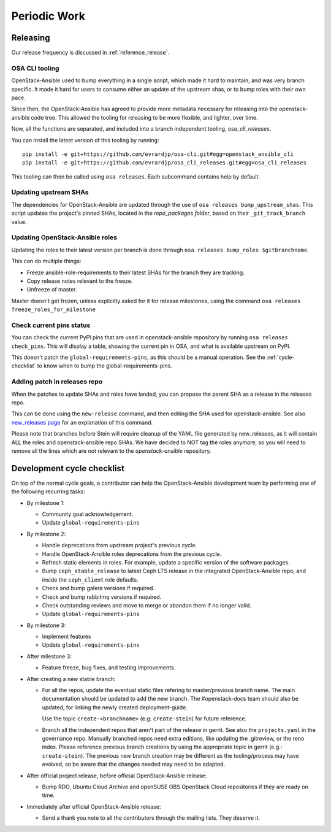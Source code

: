 .. _periodicwork:

=============
Periodic Work
=============

Releasing
=========

Our release frequency is discussed in :ref:`reference_release`.

OSA CLI tooling
---------------

OpenStack-Ansible used to bump everything in a single script, which
made it hard to maintain, and was very branch specific. It made it
hard for users to consume either an update of the upstream shas, or
to bump roles with their own pace.

Since then, the OpenStack-Ansible has agreed to provide more metadata
necessary for releasing into the openstack-ansible code tree. This
allowed the tooling for releasing to be more flexible,
and lighter, over time.

Now, all the functions are separated, and included into a branch
independent tooling, `osa_cli_releases`.

.. _osa_cli_releases: https://github.com/evrardjp/osa_cli_releases

You can install the latest version of this tooling by running:

.. parsed-literal::

   pip install -e git+https://github.com/evrardjp/osa-cli.git#egg=openstack_ansible_cli
   pip install -e git+https://github.com/evrardjp/osa_cli_releases.git#egg=osa_cli_releases

This tooling can then be called using ``osa releases``.
Each subcommand contains help by default.

Updating upstream SHAs
----------------------

The dependencies for OpenStack-Ansible are updated
through the use of ``osa releases bump_upstream_shas``. This script
updates the project's pinned SHAs, located in the
`repo_packages folder`, based on their ``_git_track_branch`` value.

.. _repo_packages folder: https://github.com/openstack/openstack-ansible/tree/master/playbooks/defaults/repo_packages

Updating OpenStack-Ansible roles
--------------------------------

Updating the roles to their latest version per branch is done through
``osa releases bump_roles $gitbranchname``.

This can do multiple things:

* Freeze ansible-role-requirements to their latest SHAs for the branch
  they are tracking.
* Copy release notes relevant to the freeze.
* Unfreeze of master.

Master doesn't get frozen, unless explicitly asked for it for release
milestones, using the command ``osa releases freeze_roles_for_milestone``

Check current pins status
-------------------------

You can check the current PyPI pins that are used in openstack-ansible
repository by running ``osa releases check_pins``. This will display
a table, showing the current pin in OSA, and what is available upstream on
PyPI.

This doesn't patch the ``global-requirements-pins``, as this should be
a manual operation. See the :ref:`cycle-checklist` to know when to bump
the global-requirements-pins.

Adding patch in releases repo
-----------------------------

When the patches to update SHAs and roles have landed, you can propose the
parent SHA as a release in the releases repo.

This can be done using the ``new-release`` command, and then editing
the SHA used for openstack-ansible. See also `new_releases page`_ for an
explanation of this command.

Please note that branches before Stein will require cleanup of the YAML file
generated by new_releases, as it will contain ALL the roles and
openstack-ansible repo SHAs. We have decided to NOT tag the roles anymore,
so you will need to remove all the lines which are not relevant to
the `openstack-ansible` repository.

.. _new_releases page: https://releases.openstack.org/reference/using.html#using-new-release-command



.. _cycle-checklist:

Development cycle checklist
===========================

On top of the normal cycle goals, a contributor can help the OpenStack-Ansible
development team by performing one of the following recurring tasks:

* By milestone 1:

  * Community goal acknowledgement.

  * Update ``global-requirements-pins``

* By milestone 2:

  * Handle deprecations from upstream project's previous cycle.

  * Handle OpenStack-Ansible roles deprecations from the previous cycle.

  * Refresh static elements in roles. For example, update a specific version of
    the software packages.

  * Bump ``ceph_stable_release`` to latest Ceph LTS release in the integrated
    OpenStack-Ansible repo, and inside the ``ceph_client`` role defaults.

  * Check and bump galera versions if required.

  * Check and bump rabbitmq versions if required.

  * Check outstanding reviews and move to merge or abandon them if no longer
    valid.

  * Update ``global-requirements-pins``

* By milestone 3:

  * Implement features

  * Update ``global-requirements-pins``

* After milestone 3:

  * Feature freeze, bug fixes, and testing improvements.

* After creating a new stable branch:

  * For all the repos, update the eventual static files refering
    to master/previous branch name. The main documentation should
    be updated to add the new branch. The #openstack-docs team
    should also be updated, for linking the newly created
    deployment-guide.

    Use the topic ``create-<branchname>`` (e.g: ``create-stein``)
    for future reference.

  * Branch all the independent repos that aren't part of the release
    in gerrit. See also the ``projects.yaml`` in the governance repo.
    Manually branched repos need extra
    editions, like updating the .gitreview, or the reno index.
    Please reference previous branch creations by using the
    appropriate topic in gerrit (e.g.: ``create-stein``).
    The previous new branch creation may be different as the
    tooling/process may have evolved, so be aware that the changes
    needed may need to be adapted.

* After official project release, before official OpenStack-Ansible release:

  * Bump RDO, Ubuntu Cloud Archive and openSUSE OBS OpenStack Cloud
    repositories if they are ready on time.

* Immediately after official OpenStack-Ansible release:

  * Send a thank you note to all the contributors through the mailing lists.
    They deserve it.
